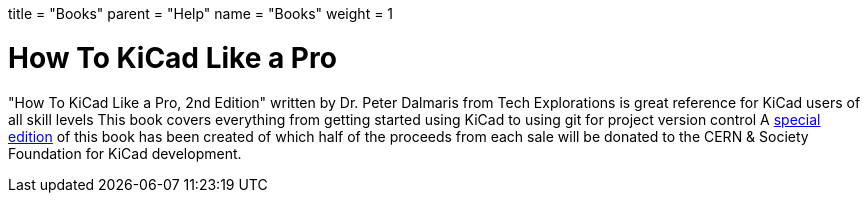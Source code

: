 +++
    title = "Books"
    parent = "Help"
    name   = "Books"
    weight = 1
+++

= How To KiCad Like a Pro

"How To KiCad Like a Pro, 2nd Edition" written by Dr. Peter Dalmaris from
Tech Explorations is great reference for KiCad users of all skill levels
This book covers everything from getting started using KiCad to using git
for project version control  A 
https://techexplorations.com/product/kicad-like-a-pro-2nd-edition-special-kicad-fundraising-edition-ebook-bundle/[special edition] of this book has been created of which half
of the proceeds from each sale will be donated to the CERN & Society
Foundation for KiCad development.
